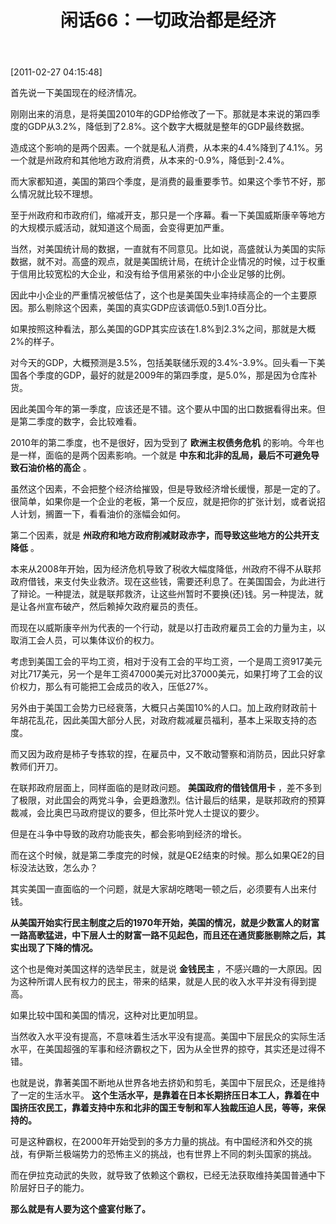# -*- org -*-

# Time-stamp: <2011-08-25 12:26:26 Thursday by ldw>

#+OPTIONS: ^:nil author:nil timestamp:nil creator:nil H:2

#+STARTUP: indent

#+TITLE: 闲话66：一切政治都是经济

[2011-02-27 04:15:48]


首先说一下美国现在的经济情况。

刚刚出来的消息，是将美国2010年的GDP给修改了一下。那就是本来说的第四季度的GDP从3.2%，降低到了2.8%。这个数字大概就是整年的GDP最终数据。

造成这个影响的是两个因素。一个就是私人消费，从本来的4.4%降到了4.1%。另一个就是州政府和其他地方政府消费，从本来的-0.9%，降低到-2.4%。

而大家都知道，美国的第四个季度，是消费的最重要季节。如果这个季节不好，那么情况就比较不理想。

至于州政府和市政府们，缩减开支，那只是一个序幕。看一下美国威斯康辛等地方的大规模示威活动，就知道这个局面，会变得更加严重。

当然，对美国统计局的数据，一直就有不同意见。比如说，高盛就认为美国的实际数据，就不对。高盛的观点，就是美国统计局，在统计企业情况的时候，过于权重于信用比较宽松的大企业，和没有给予信用紧张的中小企业足够的比例。

因此中小企业的严重情况被低估了，这个也是美国失业率持续高企的一个主要原因。那么剔除这个因素，美国的真实GDP应该调低0.5到1.0百分比。

如果按照这种看法，那么美国的GDP其实应该在1.8%到2.3%之间，那就是大概2%的样子。

对今天的GDP，大概预测是3.5%，包括美联储乐观的3.4%-3.9%。回头看一下美国各个季度的GDP，最好的就是2009年的第四季度，是5.0%，那是因为仓库补货。

因此美国今年的第一季度，应该还是不错。这个要从中国的出口数据看得出来。但是第二季度的数字，会比较难看。

2010年的第二季度，也不是很好，因为受到了 *欧洲主权债务危机* 的影响。今年也是一样，面临的是两个因素影响。一个就是 *中东和北非的乱局，最后不可避免导致石油价格的高企* 。

虽然这个因素，不会把整个经济给摧毁，但是导致经济增长缓慢，那是一定的了。很简单，如果你是一个企业的老板，第一个反应，就是把你的扩张计划，或者说招人计划，搁置一下，看看油价的涨幅会如何。

第二个因素，就是 *州政府和地方政府削减财政赤字，而导致这些地方的公共开支降低* 。

本来从2008年开始，因为经济危机导致了税收大幅度降低，州政府不得不从联邦政府借钱，来支付失业救济。现在这些钱，需要还利息了。在美国国会，为此进行了辩论。一种提法，就是联邦救济，让这些州暂时不要换(还)钱。另一种提法，就是让各州宣布破产，然后赖掉欠政府雇员的责任。

而现在以威斯康辛州为代表的一个行动，就是以打击政府雇员工会的力量为主，以取消工会人员，可以集体议价的权力。

考虑到美国工会的平均工资，相对于没有工会的平均工资，一个是周工资917美元对比717美元，另一个是年工资47000美元对比37000美元，如果打垮了工会的议价权力，那么有可能把工会成员的收入，压低27%。

另外由于美国工会势力已经衰落，大概只占美国10%的人口。加上政府财政前十年胡花乱花，因此美国大部分人民，对政府裁减雇员福利，基本上采取支持的态度。

而又因为政府是柿子专拣软的捏，在雇员中，又不敢动警察和消防员，因此只好拿教师们开刀。

在联邦政府层面上，同样面临的是财政问题。 *美国政府的借钱信用卡* ，差不多到了极限，对此国会的两党斗争，会更趋激烈。估计最后的结果，是联邦政府的预算裁减，会比奥巴马政府提议的要多，但比茶叶党人士提议的要少。

但是在斗争中导致的政府功能丧失，都会影响到经济的增长。

而在这个时候，就是第二季度完的时候，就是QE2结束的时候。那么如果QE2的目标没法达致，怎么办？

其实美国一直面临的一个问题，就是大家胡吃瞎喝一顿之后，必须要有人出来付钱。

*从美国开始实行民主制度之后的1970年开始，美国的情况，就是少数富人的财富一路高歌猛进，中下层人士的财富一路不见起色，而且还在通货膨胀剔除之后，其实出现了下降的情况。*

这个也是俺对美国这样的选举民主，就是说 *金钱民主* ，不感兴趣的一大原因。因为这种所谓人民有权力的民主，带来的结果，就是人民的收入水平并没有得到提高。

如果比较中国和美国的情况，这种对比更加明显。

当然收入水平没有提高，不意味着生活水平没有提高。美国中下层民众的实际生活水平，在美国超强的军事和经济霸权之下，因为从全世界的掠夺，其实还是过得不错。

也就是说，靠著美国不断地从世界各地去挤奶和剪毛，美国中下层民众，还是维持了一定的生活水平。 *这个生活水平，是靠着在日本长期挤压日本工人，靠着在中国挤压农民工，靠着支持中东和北非的国王专制和军人独裁压迫人民，等等，来保持的。*

可是这种霸权，在2000年开始受到的多方力量的挑战。有中国经济和外交的挑战，有伊斯兰极端势力的恐怖主义的挑战，也有世界上不同的刺头国家的挑战。

而在伊拉克动武的失败，就导致了依赖这个霸权，已经无法获取维持美国普通中下阶层好日子的能力。

*那么就是有人要为这个盛宴付账了。*
